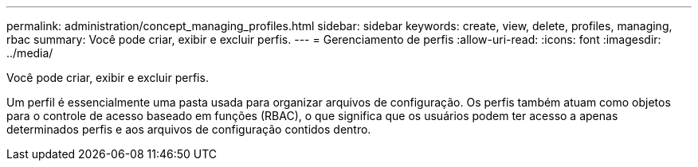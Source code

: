 ---
permalink: administration/concept_managing_profiles.html 
sidebar: sidebar 
keywords: create, view, delete, profiles, managing, rbac 
summary: Você pode criar, exibir e excluir perfis. 
---
= Gerenciamento de perfis
:allow-uri-read: 
:icons: font
:imagesdir: ../media/


[role="lead"]
Você pode criar, exibir e excluir perfis.

Um perfil é essencialmente uma pasta usada para organizar arquivos de configuração. Os perfis também atuam como objetos para o controle de acesso baseado em funções (RBAC), o que significa que os usuários podem ter acesso a apenas determinados perfis e aos arquivos de configuração contidos dentro.
